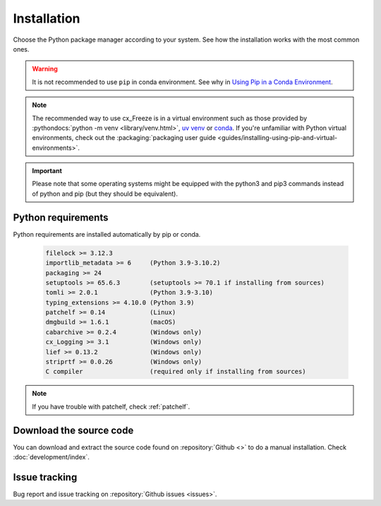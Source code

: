 
Installation
============

Choose the Python package manager according to your system. See how the
installation works with the most common ones.

.. tabs::

   .. group-tab:: Pip

      To install the latest version of :pypi:`cx_Freeze` using :pypi:`pip` into
      a virtual environment:

      .. code-block:: console

         pip install --upgrade cx_Freeze

   .. group-tab:: Uv

      .. code-block:: console

         uv pip install --upgrade cx_Freeze

   .. group-tab:: Conda

      Installing cx_freeze from the conda-forge channel can be achieved with
      the command:

      .. code-block:: console

         conda install conda-forge:cx_freeze

      .. seealso:: `cx_freeze-feedstock
         <https://github.com/conda-forge/cx_freeze-feedstock#installing-cx_freeze>`_.

.. warning::
  It is not recommended to use ``pip`` in conda environment. See why in
  `Using Pip in a Conda Environment
  <https://www.anaconda.com/blog/using-pip-in-a-conda-environment>`_.

.. note::
  The recommended way to use cx_Freeze is in a virtual environment such as
  those provided by :pythondocs:`python -m venv <library/venv.html>`,
  `uv venv <https://docs.astral.sh/uv/pip/environments/>`_ or
  `conda <https://docs.conda.io/projects/conda/en/stable/>`_.
  If you're unfamiliar with Python virtual environments, check out the
  :packaging:`packaging user guide
  <guides/installing-using-pip-and-virtual-environments>`.

.. important::
  Please note that some operating systems might be equipped with the python3
  and pip3 commands instead of python and pip (but they should be equivalent).

.. _python_requirements:

Python requirements
-------------------

Python requirements are installed automatically by pip or conda.

  .. code-block:: console

   filelock >= 3.12.3
   importlib_metadata >= 6     (Python 3.9-3.10.2)
   packaging >= 24
   setuptools >= 65.6.3        (setuptools >= 70.1 if installing from sources)
   tomli >= 2.0.1              (Python 3.9-3.10)
   typing_extensions >= 4.10.0 (Python 3.9)
   patchelf >= 0.14            (Linux)
   dmgbuild >= 1.6.1           (macOS)
   cabarchive >= 0.2.4         (Windows only)
   cx_Logging >= 3.1           (Windows only)
   lief >= 0.13.2              (Windows only)
   striprtf >= 0.0.26          (Windows only)
   C compiler                  (required only if installing from sources)

.. note:: If you have trouble with patchelf, check :ref:`patchelf`.

Download the source code
------------------------

You can download and extract the source code found on :repository:`Github <>`
to do a manual installation. Check :doc:`development/index`.

Issue tracking
--------------

Bug report and issue tracking on :repository:`Github issues <issues>`.
